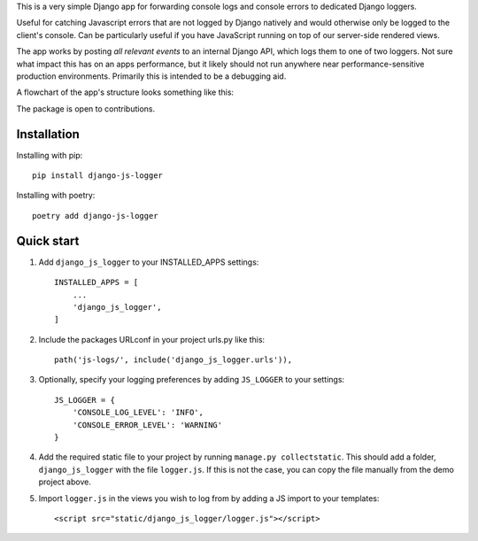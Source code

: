 .. raw:: html

    <p>
        <a href="https://pypi.org/project/django-js-logger/">
            <img src="https://img.shields.io/pypi/v/django-js-logger.svg" alt="Package version">
        </a>
        <a href="https://pypi.org/project/django-js-logger/">
            <img src="https://img.shields.io/pypi/pyversions/django-js-logger.svg" alt="Compatible python version">
        </a>
        <a href="https://pypi.python.org/pypi/django-js-logger">
            <img src="https://img.shields.io/pypi/djversions/django-js-logger.svg" alt="Compatible django versions">
        </a>
        <a href="https://codecov.io/gh/sondrelg/django-js-logger/">
            <img src="https://codecov.io/gh/sondrelg/django-js-logger/branch/master/graph/badge.svg" alt="Code coverage">
        </a>
        <br>
        <a href="https://github.com/pre-commit/pre-commit">
            <img src="https://img.shields.io/badge/pre--commit-enabled-brightgreen?logo=pre-commit&logoColor=white" alt="Pre-commit enabled">
        </a>
        <a href="https://pypi.org/project/django-swagger-tester/">
            <img src="https://img.shields.io/badge/code%20style-black-000000.svg" alt="Code style black">
        </a>
        <a href="http://mypy-lang.org/">
            <img src="http://www.mypy-lang.org/static/mypy_badge.svg" alt="Checked with mypy">
        </a>

        <br>

    </p>

    <h2 >Django Javascript Logger</h2>

This is a very simple Django app for forwarding console logs and console errors to dedicated Django loggers.

Useful for catching Javascript errors that are not logged by Django natively and would otherwise only be logged to the client's console. Can be particularly useful if you have JavaScript running on top of our server-side rendered views.

The app works by posting *all relevant events* to an internal Django API, which logs them to one of two loggers. Not sure what impact this has on an apps performance, but it likely should not run anywhere near performance-sensitive production environments. Primarily this is intended to be a debugging aid.

A flowchart of the app's structure looks something like this:

.. raw:: html

   <p align="center">
       <a><img src="docs/img/flowchart.png" alt='flowchart' width="350px"></a>
   </p>

The package is open to contributions.

Installation
------------

Installing with pip::

    pip install django-js-logger

Installing with poetry::

    poetry add django-js-logger

Quick start
-----------

1. Add ``django_js_logger`` to your INSTALLED_APPS settings::

    INSTALLED_APPS = [
        ...
        'django_js_logger',
    ]

2. Include the packages URLconf in your project urls.py like this::

    path('js-logs/', include('django_js_logger.urls')),

3. Optionally, specify your logging preferences by adding ``JS_LOGGER`` to your settings::

    JS_LOGGER = {
        'CONSOLE_LOG_LEVEL': 'INFO',
        'CONSOLE_ERROR_LEVEL': 'WARNING'
    }

4. Add the required static file to your project by running ``manage.py collectstatic``. This should add a folder, ``django_js_logger`` with the file ``logger.js``. If this is not the case, you can copy the file manually from the demo project above.

5. Import ``logger.js`` in the views you wish to log from by adding a JS import to your templates::

    <script src="static/django_js_logger/logger.js"></script>

